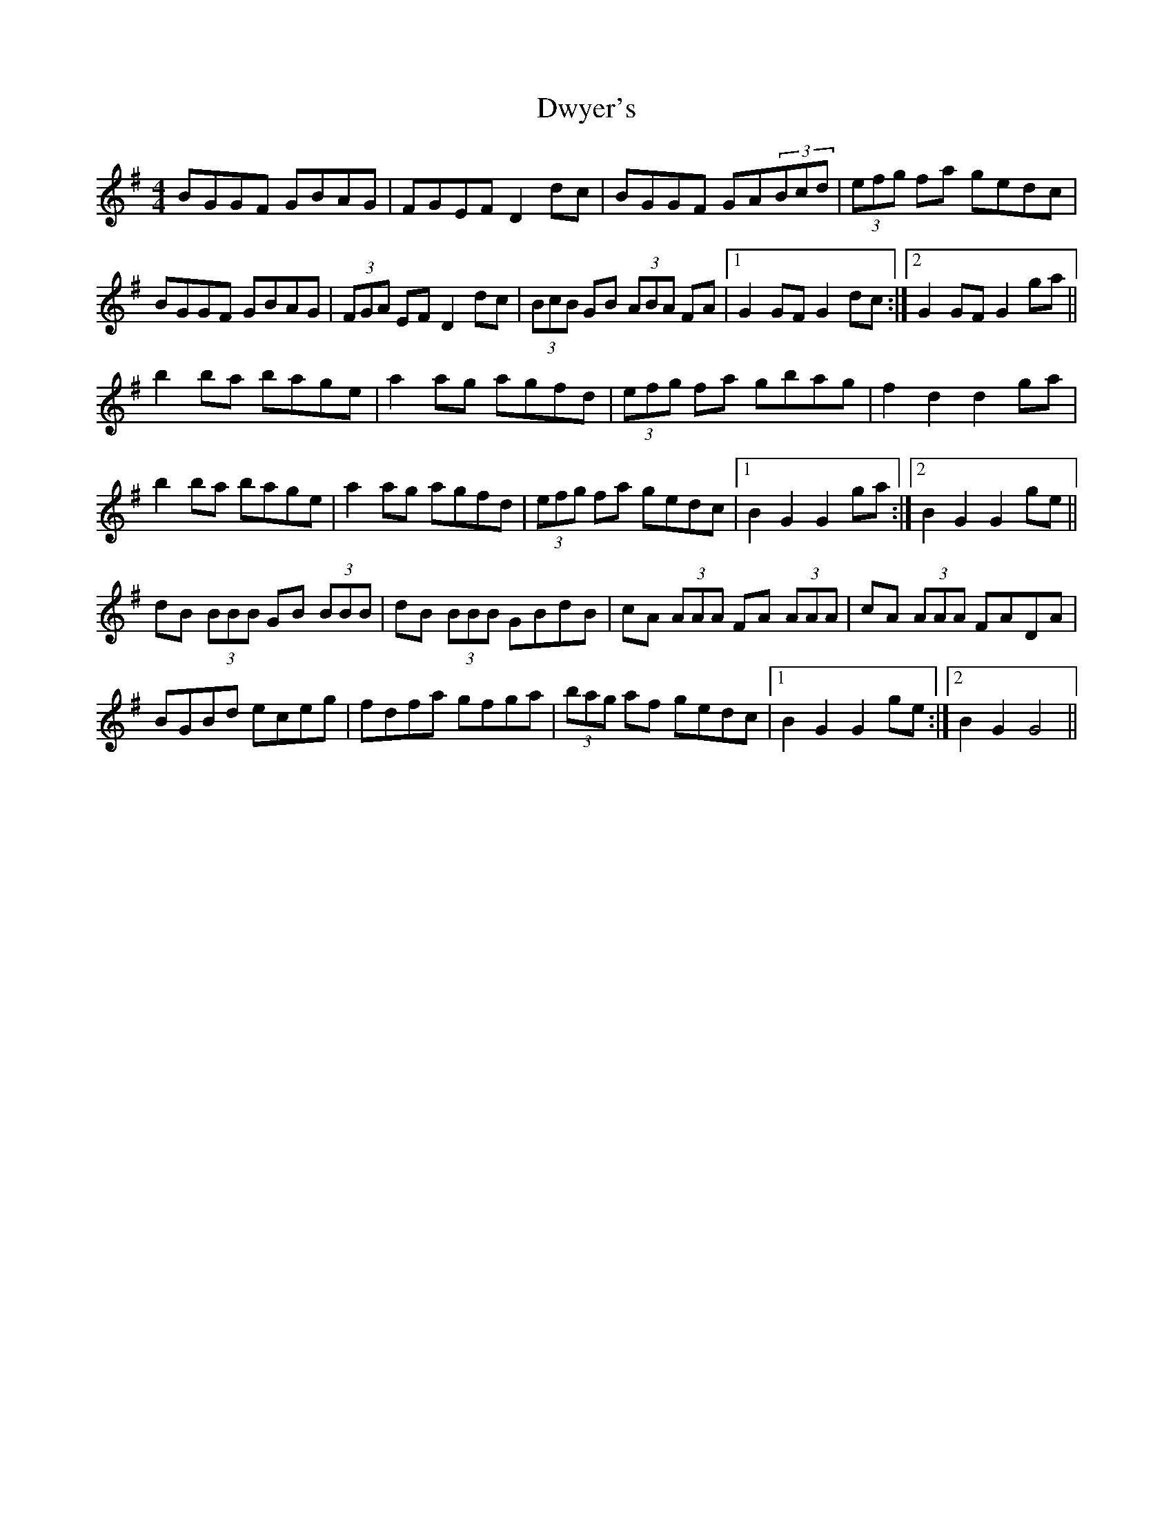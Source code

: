 X: 11275
T: Dwyer's
R: hornpipe
M: 4/4
K: Gmajor
BGGF GBAG|FGEF D2 dc|BGGF GA(3Bcd|(3efg fa gedc|
BGGF GBAG|(3FGA EF D2 dc|(3BcB GB (3ABA FA|1 G2 GF G2dc:|2 G2 GF G2 ga||
b2 ba bage|a2 ag agfd|(3efg fa gbag|f2 d2 d2 ga|
b2 ba bage|a2 ag agfd|(3efg fa gedc|1 B2 G2 G2 ga:|2 B2 G2 G2 ge||
dB (3BBB GB (3BBB|dB (3BBB GBdB|cA (3AAA FA (3AAA|cA (3AAA FADA|
BGBd eceg|fdfa gfga|(3bag af gedc|1 B2 G2 G2 ge:|2 B2 G2 G4||

